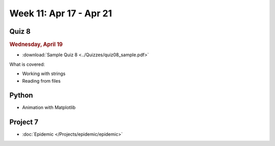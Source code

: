 Week 11: Apr 17 - Apr 21
========================

Quiz 8
~~~~~~~

.. rubric:: Wednesday, April 19

* :download:`Sample Quiz 8 <../Quizzes/quiz08_sample.pdf>`

What is covered:

* Working with strings
* Reading from files

Python
~~~~~~

* Animation with Matplotlib

Project 7
~~~~~~~~~

* :doc:`Epidemic </Projects/epidemic/epidemic>`

..
    Comment:
    Week 11 notebook
    ~~~~~~~~~~~~~~~~
    - `View online <../_static/weekly_notebooks/week11_notebook.html>`_
    - `Download <../_static/weekly_notebooks/week11_notebook.ipynb>`_ (after downloading put it in the directory where you keep your Jupyter notebooks).